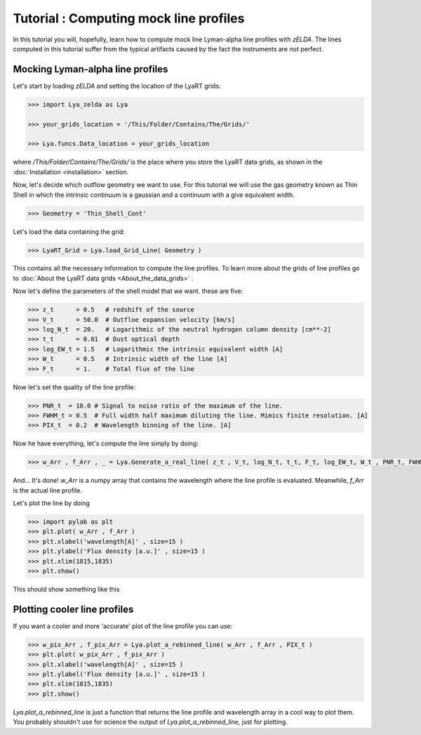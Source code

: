 Tutorial : Computing mock line profiles
========================================

In this tutorial you will, hopefully, learn how to compute mock line Lyman-alpha line profiles with `zELDA`. The lines computed in this tutorial suffer from the typical artifacts caused by the fact the instruments are not perfect.

Mocking Lyman-alpha line profiles
*********************************

Let's start by loading `zELDA` and setting the location of the LyaRT grids:

.. code:: python

          >>> import Lya_zelda as Lya

          >>> your_grids_location = '/This/Folder/Contains/The/Grids/'

          >>> Lya.funcs.Data_location = your_grids_location

where `/This/Folder/Contains/The/Grids/` is the place where you store the LyaRT data grids, as shown in the :doc:`Installation <installation>` section.

Now, let's decide which outflow geometry we want to use. For this tutorial we will use the gas geometry known as Thin Shell in which the intrinsic continuum is a gaussian and a continuum with a give equivalent width.

.. code:: python

          >>> Geometry = 'Thin_Shell_Cont'

Let's load the data containing the grid:

.. code:: python

          >>> LyaRT_Grid = Lya.load_Grid_Line( Geometry )

This contains all the necessary information to compute the line profiles. To learn more about the grids of line profiles go to :doc:`About the LyaRT data grids <About_the_data_grids>` .

Now let's define the parameters of the shell model that we want. these are five:

.. code:: python

          >>> z_t      = 0.5   # redshift of the source
          >>> V_t      = 50.0  # Outfloe expansion velocity [km/s]
          >>> log_N_t  = 20.   # Logarithmic of the neutral hydrogen column density [cm**-2]
          >>> t_t      = 0.01  # Dust optical depth
          >>> log_EW_t = 1.5   # Logarithmic the intrinsic equivalent width [A]
          >>> W_t      = 0.5   # Intrinsic width of the line [A]
          >>> F_t      = 1.    # Total flux of the line

Now let's set the quality of the line profile:

.. code:: python

          >>> PNR_t  = 10.0 # Signal to noise ratio of the maximum of the line.
          >>> FWHM_t = 0.5  # Full width half maximum diluting the line. Mimics finite resolution. [A]
          >>> PIX_t  = 0.2  # Wavelength binning of the line. [A]

Now he have everything, let's compute the line simply by doing:

.. code:: python

          >>> w_Arr , f_Arr , _ = Lya.Generate_a_real_line( z_t , V_t, log_N_t, t_t, F_t, log_EW_t, W_t , PNR_t, FWHM_t, PIX_t, LyaRT_Grid, Geometry )

And... It's done! `w_Arr` is a numpy array that contains the wavelength where the line profile is evaluated. Meanwhile, `f_Arr` is the actual line profile. 

Let's plot the line by doing

.. code:: python

          >>> import pylab as plt
          >>> plt.plot( w_Arr , f_Arr )
          >>> plt.xlabel('wavelength[A]' , size=15 )
          >>> plt.ylabel('Flux density [a.u.]' , size=15 )
          >>> plt.xlim(1815,1835)
          >>> plt.show()

This should show something like this

.. image:: figs_and_codes/fig_Tutorial_2_1.png
   :width: 600

Plotting cooler line profiles
*****************************

If you want a cooler and more 'accurate' plot of the line profile you can use:

.. code:: python

          >>> w_pix_Arr , f_pix_Arr = Lya.plot_a_rebinned_line( w_Arr , f_Arr , PIX_t )
          >>> plt.plot( w_pix_Arr , f_pix_Arr )
          >>> plt.xlabel('wavelength[A]' , size=15 )
          >>> plt.ylabel('Flux density [a.u.]' , size=15 )
          >>> plt.xlim(1815,1835)
          >>> plt.show()

.. image:: figs_and_codes/fig_Tutorial_2_2.png
   :width: 600

`Lya.plot_a_rebinned_line` is just a function that returns the line profile and wavelength array in a cool way to plot them. You probably shouldn't use for science the output of `Lya.plot_a_rebinned_line`, just for plotting. 








